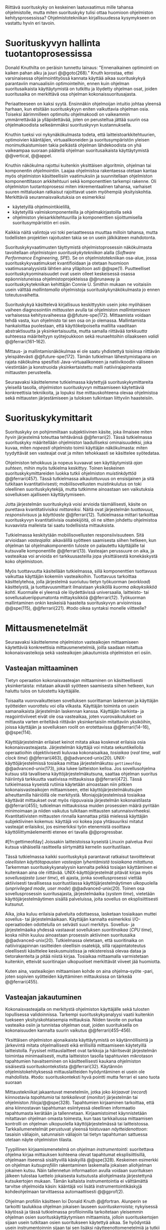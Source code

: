 
Riittävä suorituskyky on keskeinen laatuvaatimus mille tahansa
ohjelmistolle, mutta miten suorituskyky tulisi ottaa huomioon
ohjelmiston kehitysprosessissa? Ohjelmistotekniikan kirjallisuudessa
kysymykseen on vastattu hyvin eri tavoin.

* Suorituskyvyn hallinta tuotantoprosessissa

Donald Knuthilta on peräisin tunnettu lainaus: "Ennenaikainen
optimointi on kaiken pahan alku ja juuri @@goto(268)."  Knuth
korostaa, ettei varsinaisessa ohjelmointityössä kannata käyttää aikaa
suorituskykyä parantaviin manuaalisiin optimointeihin, ennen kuin
ohjelman suoritusaikaista käyttäytymistä on tutkittu ja löydetty
ohjelman osat, joiden suoritusaika on merkittävä osa ohjelman
kokonaissuoritusajasta.
# todo: mitä knuthin artikkeli itse asiassa käsittelee?

Periaatteeseen on kaksi syytä. Ensinnäkin ohjelmoijan intuitio johtaa
yleensä harhaan, kun etsitään suorituskykyyn eniten vaikuttavia
ohjelman osia. Toiseksi äärimmilleen optimoitu ohjelmakoodi on
vaikeammin ymmärrettävää ja ylläpidettävää, joten on perusteltua
jättää suurin osa ohjelmakoodista selkeämmäksi suorituskyvyn
kustannuksella.

Knuthin tueksi voi nykynäkökulmasta todeta, että
laitteistoarkkitehtuurien, optimoivien kääntäjien, virtuaalikoneiden
ja suoritusympäristön yleisen monimutkaistumisen takia pelkästä
ohjelman lähdekoodista on yhä vaikeampaa suoraan päätellä ohjelman
suoritusaikaista käyttäytymistä @@vertical, @@appel.

# TODO esimerkki lähteistä (java vertical profiling)
# lisää lähteitä?

Knuthin näkökulma rajottui kuitenkin yksittäisen algoritmin, ohjelman
tai komponentin /ohjelmointiin/. Laajaa ohjelmistoa rakentaessa
otetaan kantaa myös ohjelmiston käsitteellisiin vaatimuksiin ja
suunnitellaan ohjelmiston komponenttitason arkkitehtuuri sekä
komponenttien tarkempi rakenne. Oli ohjelmiston tuotantoprosessi miten
inkrementaalinen tahansa, varhaiset suuren mittaluokan ratkaisut
rajoittavat usein myöhempiä yksityiskohtia. Merkittäviä
seurannaisvaikutuksia on esimerkiksi

- käytetyillä ohjelmointikielillä,
- käytetyillä valmiskomponenteilla ja ohjelmakirjastoilla sekä
- ohjelmiston yleisarkkitehtuurilla ja komponenttien sijoittumisella
  suoritusympäristön eri osiin.
  
Kaikkia näitä valintoja voi toki periaatteessa muuttaa milloin
tahansa, mutta todellisten projektien rajoitusten takia se on usein
jälkikäteen mahdotonta.
  
# comment: lähde edelliseen?

Suorituskykyvaatimusten täyttymistä ohjelmistoprosessin näkökulmasta
tavoitellaan /ohjelmistojen suorituskykytekniikan/ alalla (/Software
Performance Engineering/, /SPE/). Se on ohjelmistotekniikan osa-alue,
jossa suorituskykyvaatimukset kvantifioidaan ja otetaan huomioon
vaatimusanalyysistä lähtien aina ylläpitoon asti
@@spe(1). Puutteelliset suorituskykyominaisuudet ovat usein olleet
keskeisessä osassa epäonnistuneissa ohjelmistoprojekteissa @@runaway
ja suorituskykytekniikan kehittäjän Connie U. Smithin mukaan ne
voitaisiin usein välttää /mallintamalla/ ohjelmistoja
suorituskykynäkökulmasta jo ennen toteutusvaihetta.

# todo tähän skeptinen lausahdus
\todo{<<necessary-section>>}

Suorituskykyä käsittelevä kirjallisuus keskittyykin usein joko
myöhäisen vaiheen diagnosointiin /mittausten/ avulla tai ohjelmiston
/mallintamiseen/ varhaisessa kehitysvaiheessa
@@future-spe(172). Mittaamista voidaan tehdä vasta, kun ohjelmisto tai
sen osa on jo olemassa. Mallintamista hankaloittaa puolestaan, että
käyttökelpoiselta mallilta vaaditaan abstraktisuutta ja
yksinkertaisuutta, mutta samalla riittävää /tarkkuutta/ suhteessa
määriteltyyn syötejoukkoon sekä reunaehtoihin ollaakseen /validi/
@@ferrari(161--162).

Mittaus- ja mallintamisnäkökulmaa ei ole saatu yhdistettyä toisiinsa
riittävän yleispätevästi @@future-spe(172). Tämän tutkielman
lähestymistapana on rajata näkökulma spesifisti Java-virtuaalikoneen
ja natiivikoodin väliseen viestintään ja konstruoida yksinkertaistettu
malli natiivirajapinnasta mittausten perusteella. 

Seuraavaksi käsittelemme tutkielmassa käytettyjä
suorituskykymittareita yleisellä tasolla, ohjelmiston suorituskyvyn
mittaamiseen käytettäviä konkreettisia tekniikoita, ja lopuksi itse
mittauskohteena olevaa ohjelmistoa sekä mittausten järjestämiseen ja
tuloksen tulkintaan liittyviin haasteisiin.

# todo kaikki 

* Suorituskykymittarit
# todo: arvioiminen &mallintaminen vs. mittaaminen/mittari
# todo: another indice: memory use!
# (kielenkäyttö)
Suorituskyky on pohjimmiltaan subjektiivinen käsite, joka ilmaisee
miten /hyvin/ järjestelmä toteuttaa tehtävänsä @@ferrari(2). Tässä
tutkielmassa suorituskyky määritellään ohjelmiston laadulliseksi
ominaisuudeksi, joka kuvaa, miten /nopeasti/ ohjelmisto toimii
käyttäjän näkökulmasta: miten tyydyttävät sen vasteajat ovat ja miten
tehokkaasti se käsittelee syötedataa.

Ohjelmiston tehokkuus ja nopeus kuvaavat sen käyttäytymistä /ajan
suhteen/, mihin myös tutkielma keskittyy. Toinen keskeinen
suorituskykymittareiden luokka tutkii ohjelmiston /muistinkäyttöä/
@@ferrari(457). Tässä tutkielmassa aikaulottuvuus on ensisijainen ja
sitä tutkitaan kvantitatiivisesti; mobiilisovellusten muistinkulutus
on toki oleellinen suorituskykytekijä, mutta tutkimme ainoastaan sen
vaikutuksia sovelluksen ajalliseen käyttäytymiseen.

Jotta järjestelmän suorituskykyä voisi arvioida täsmällisesti, käsite
on purettava kvantitatiivisiksi /mittareiksi/. Näitä ovat järjestelmän
/tuottavuus/, /responsiivisuus/ ja /käyttöaste/
@@ferrari(12). Tutkielmassa mittari tarkoittaa suorituskyvyn
kvantitatiivisia osatekijöitä, oli ne sitten johdettu ohjelmistoa
kuvaavista malleista tai saatu todellisista mittauksista.

Tutkielmassa keskitytään mobiilisovellusten responsiivisuuteen. Sitä
arvioidaan /vasteajalla/: aikavälillä syötteen saamisesta siihen
hetkeen, kun ohjelman tai ohjelmakomponentin tuloste on palautettu
käyttäjälle tai kutsuvalle komponentille @@ferrari(13). Vasteajan
perussuure on aika, ja vasteaikaa voi arvioida eri tarkkuusasteilla
jopa yksittäisestä konekäskystä koko ohjelmistoon.

\todo{<<tarkkuusaste>>}
# todo selvennä ylempi

Myös tuottavuutta käsitellään tutkielmassa, sillä komponenttien
tuottavuus vaikuttaa käyttäjän kokemiin vasteaikoihin. Tuottavuus
tarkoittaa käsittelytehoa, jolla järjestelmä suoriutuu tietyn
työkuorman (/workload/) käsittelystä, ja tuottavuusmittarit ilmaistaan
yksiköllä /kuorma aikayksikköä kohti/. Kuormalle ei yleensä ole
löydettävissä universaalia, laitteisto- tai sovellusalueriippumatonta
mittayksikköä @@ferrari(12). Työkuorman mallintaminen onkin keskeisiä
haasteita suorituskyvyn arvioinnissa @@spe(115), @@ferrari(221).
#todo oikea syntaksi monelle viitteelle?

* Mittausmenetelmät

Seuraavaksi käsittelemme ohjelmiston vasteaikojen mittaamiseen
käytettäviä konkreettisia mittausmenetelmiä, joilla saadaan mitattua
kokonaisvasteikoja sekä vasteaikojen jakautumista ohjelmiston eri
osiin.

** Vasteajan mittaaminen

Tietyn operaation kokonaisvasteajan mittaaminen on käsitteellisesti
yksinkertaista: mitataan aikaväli syötteen saamisesta siihen hetkeen,
kun haluttu tulos on tulostettu käyttäjälle.
# lähde: ferrari alkusivut? spe-book?
Toisaalta vuorovaikutteisen sovelluksen suorittaman laskennan ja
käyttäjän syötteiden vuorottelu voi olla vilkasta. Käyttäjän toiminta
on usein samanaikaista järjestelmän laskennan kanssa. Käyttäjän
harkinta- ja reagointiviiveet eivät ole osa vasteaikaa, joten
vuorovaikutukset on mittausta varten eriteltävä riittävän
yksinkertaisiin mitattaviin yksiköihin, joissa käyttäjän ja
sovelluksen roolit on erotettavissa @@ferrari(14--16), @@spe(114).
# todo footnote mainitse että järjestelmä-käyttäjä-parin 
# tehokkuuden arviointi / käytettävyys jää tämän ulkopuolelle

Käyttöjärjestelmän erilaiset keinot mitata aikaa koskevat erilaisia
osia kokonaisvasteajasta. Järjestelmän käyttäjä voi mitata
sekuntikellolla operaatioihin objektiivisesti kuluvaa kokonaisaikaa,
/tosiaikaa/ (/real time/, /wall clock time/) @@ferrari(463),
@@advanced-unix(20). UNIX-käyttöjärjestelmissä tosiaikaa mittaa
järjestelmäkutsu =gettimeofday= @@advanced-unix(173), joka lukee
laitteiston kelloa. Jos sovellusohjelma kutsuu sitä tavallisena
käyttöjärjestelmäkutsuna, saattaa ohjelman suoritus häiriintyä
tarkkuutta vaativissa mittauksissa @@ferrari(472). Tässä tutkielmassa
kyseistä rutiinia käytetään ainoastaan niin pitkien
kokonaisvasteaikojen mittaamiseen, ettei käyttöjärjestelmäkutsujen
aiheuttamilla häiriöillä ole merkitystä. Moniajojärjestelmissä
tosiaikaa käyttävät mittaukset ovat myös riippuvaisia järjestelmän
kokonaistilasta @@ferrari(455); tutkielman mittauksissa muiden
prosessien määrä pyritään minimoimaan ja niiden vaikutus tulkitaan
mittausten satunnaisvirheeksi. Kvantitatiivisten mittausten rinnalla
kannattaa pitää mielessä käyttäjän subjektiivinen kokemus: käyttäjä
voi kokea jopa yhtäsuuriksi mitatut vasteajat erilaisiksi, jos
esimerkiksi työn etenemistä osoittava käyttöliittymäelementti etenee
eri tavalla @@progressbar.
# todo luetaan piiriin
# todo tarkista onko androidissa tarkka userspace gettimeofday (arm)
# todo tosiaika?


# todo lue ja varmista että lähde progressbar sanoo näin ;) ^

#[fn:gettimeofday] Joissakin laitteistoissa kyseistä Linuxin palvelua
#voi kutsua vähäisellä rasitteella siirtymättä kernelin suoritustilaan.
# lähde vdso etc. sitten vasta julkiseksi todo

Tässä tutkielmassa kaikki suorituskykyä parantavat ratkaisut
tavoittelevat /oleellisten käyttötapausten vasteajan lyhentämistä
tosiaikana mitattuna/. Tarkemman suorituskykyanalyysin kannalta pelkkä
tosiajan käyttäminen ei kuitenkaan aina ole
riittävää. UNIX-käyttöjärjestelmät pitävät kirjaa myös
/sovellusajasta/ (/user time/), eli ajasta, jonka sovellusprosessi
viettää aktiivisesti tavallisessa suoritustilassa
käyttöjärjestelmäytimen ulkopuolella (/unprivileged mode/, /user
mode/) @@advanced-unix(20). Toinen osa sovellusprosessin
suoritusajasta, järjestelmäaika (/system time/), vietetään
käyttöjärjestelmäytimen sisällä palveluissa, joita sovellus on
eksplisiittisesti kutsunut.
# todo lähteet + lievennä Linux-spesifisyys
# todo kuvaa ferrarin termeillä?

Aika, joka kuluu erilaisia palveluita odottaessa, lasketaan tosiaikaan
muttei sovellus- tai järjestelmäaikaan. Käyttäjän kannalta esimerkiksi
I/O-operaatioden odottelulla on selvästi suuri merkitys. Sovellus- ja
järjestelmäaika yhdessä vastaavat sovelluksen /suoritinaikaa/ (/CPU
time/), koska niihin kuuluu ainoastaan prosessin aktiivinen
suoritusaika @@advanced-unix(20). Tutkielmassa oletetaan, että
suoritinaika on natiivirajapinnan rasitteiden oleellisin osatekijä,
sillä rajapintatoteutus oleellisesti käsittelee keskusmuistissa ja
rekistereissä olevaa dataa ja tietorakenteita ja pitää niistä
kirjaa. Tosiaikaa mittaamalla varmistetaan kuitenkin, etteivät
suoritinajan ulkopuoliset merkittävät viiveet jää huomiotta.

Kuten aina, vasteaikojen mittaamisen kohde on aina
ohjelma--syöte -pari, joten sopivien syötteiden käyttäminen
mittauksissa on tärkeää @@ferrari(455).

** Vasteajan jakautuminen
Kokonaisvasteajalla on merkitystä ohjelmiston käyttäjälle sekä
tulosten lopullisessa validoinnissa. Tarkempi suorituskykyanalyysi
vaatii kuitenkin tuekseen yksityiskohtaisempia mittauksia. Niiden
tavoite on purkaa vasteaika osiin ja tunnistaa ohjelman osat, joiden
suorituksella on kokonaisuuden kannalta suurin vaikutus
@@ferrari(455--456).

Yksittäisen ohjelmiston ajonaikaista käyttäytymistä on
käytännöllisintä ja järkevintä mitata ohjelmallisesti eikä
erillisillä mittaamiseen käytetyillä laitteistolla. Fyysiset
mittauslaitteet ovat tarkkoja ja häiritsevät järjestelmän toimintaa
minimaalisesti, mutta laitteiston tasolla tapahtuvien mikrotason
tapahtumien havaitseminen on käsitteellisesti kaukana ohjelmiston
sisäisestä suorituskontekstista @@ferrari(32). Käytännön
ohjelmistokehityksessä mittauslaitteiden hyödyntäminen ei usein
ole mahdollista.
#todo: suorituskonteksti hyvä pointti mutta ferrari ei sano tuota suoraan

Mittaustekniikat jakaantuvat menetelmiin, jotka joko /kirjaavat/
(/record/) kiinnostavia /tapahtumia/ tai /tarkkailevat/ (/monitor/)
järjestelmän tai ohjelmiston /tiloja/@@spe(328). Tapahtumien
kirjaaminen tarkoittaa, että aina kiinnostavan tapahtuman esiintyessä
oleellinen informaatio tapahtumasta kerätään ja
tallennetaan. Kirjaamistoimet käynnistetään mitattavan ohjelman omasta
toimesta, kun taas tarkkailussa mittaamisen kontrolli on ohjelman
ulkopuolella käyttöjärjestelmässä tai
laitteistossa. Tarkkailumenetelmät perustuvat yleensä toistuvaan
/näytteidenottoon/: tasaisin väliajoin, satunnaisin väliajoin tai
tietyn tapahtuman sattuessa otetaan näyte ohjelmiston tilasta. 

Tyypillinen kirjaamismenetelmä on ohjelman /instrumentointi/:
suoritettava ohjelma kirjaa mittauksen kohteena olevat tapahtumat
eksplisiittisillä, ohjelmaan itseensä sisältyvillä käskyillä
@@spe(328).  Keskeinen esimerkki on ohjelman /kutsuprofiilin/
rakentaminen laskemalla jokaisen aliohjelman jokainen kutsu. Näin
tallennetun informaation avulla voidaan suorituksen jälkeen tulostaa
luettelo jokaisesta kutsutusta aliohjelmasta järjestettynä
kutsukertojen mukaan.  Tämän kaltaista instrumentointia ei välttämättä
tarvitse ohjelmoida käsin: kääntäjä voi lisätä instrumentointikäskyjä
kohdeohjelmaan tarvittaessa automaattisesti @@gprof(2).

Ohjelman profiilin käsitteen loi Donald Knuth @@fortran. Alunperin se
tarkoitti taulukkoa ohjelman jokaisen lauseen /suorituskerroista/;
nykyisessä käytössä ja tässä tutkielmassa profiloinnilla tarkoitetaan
yleisemmin ohjelman osien suorituskäyttäytymisen mittaamista, jolloin
suorituskertojen sijaan usein tutkitaan osien suoritukseen käytettyä
aikaa. Se hyödyntää usein instrumentoinnin sijaan tai sen lisäksi
näytteenottomenetelmiä ja tutkii yleensä ohjelman suoritusaikaa
aliohjelmien tarkkuudella.
#todo profile kutsu vs lausetason?  plus lähde tähän
# knuth irrallinen > siirrä myöhemmäksi

Näytteenoton tavoite on kerätä ohjelman suoritustiloista edustava
otanta kirjaamatta jokaista tilanmuutosta ohjelman sisältä käsin
@@spe(328).  Yksittäinen näyte voidaan ottaa esimerkiksi
laitteiston tosiaikakellon aiheuttaman keskeytyksen laukaisemana, ja näytteeseen
voidaan tallentaa esimerkiksi suorituksessa olleen konekäskyn osoite.

Instrumentoinnin ja näytteenoton avulla ohjelman suoritusajan
jakautumisesta aliohjelmiin tai jopa yksittäisiin konekäskyihin
voidaan siis periaatteessa saada hyvinkin tarkkoja mittauksia.
Ennenaikaista optimointia loppuun asti vältelleet ohjelmistokehittäjät
voivat näin tutkia vaikkapa, missä aliohjelmissa suoritin viettää
suurimman osan ajastaan. Algoritmeja muuttamalla, tietorakenteita
vaihtamalla tai ohjelmaa muuten muokkaamalla näitä /kuumia kohtia/
(/hot spot/) voidaan optimoida -- tai vähentää niiden kutsukohtia.

** Mittausten toteuttaminen
Instrumentoitua ohjelmaa voi suorittaa normaalisti samassa
ympäristössä, jossa tuotantosovellukset tavallisestikin suoritetaan
eli Android-laitteessa. Täysipainoinen näytteenotto sen sijaan vaatii
käyttöjärjestelmältä tukea näytteenoton suorittamiselle tiettyjen
laitteistokeskeytysten tapahtuessa. Tämä käyttöjärjestelmän toiminto
pohjautuu laskureihin ja keskeytyksiin, jotka on varta vasten
sisäänrakennettu suorittimiin. Esimerkiksi ARM-suorittimet voi asettaa
laskemaan kuluneita suoritinsyklejä, väärin ennustettuja
suoritushaaroja, muistihakuja sekä muita tapahtumia @@cortex(3-85 -- 3-88). Kun valittu
tapahtumamäärä on ylittynyt, keskeytys käynnistää
käyttöjärjestelmäytimen mittausrutiinin.
# todo arm-lähde (virallinen dokkari)


Vaihtoehto normaalin suoritusympäristön käyttämiselle on
/virtualisointi/, jossa pelkkä sovellus tai koko ohjelmistoympäristö
käyttöjärjestelmineen suoritetaan ohjelmallisessa
virtuaalikoneessa. Tällöin virtuaalikoneeseen voi periaatteessa
ohjelmoida mitä tahansa räätälöityjä mittauksia.[fn:vm] Olen rajannut
virtualisointimenetelmät tutkielman ulkopuolelle, sillä tavallisessa
Android-laitteessa tehtävät mittaukset antavat kaikki tarvittavat
tulokset, ja virtualisoitu suoritusympäristö voi käyttäytymiseltään
erota todellisista laitteista tavoilla, joiden toteaminen kuitenkin
edellyttäisi mittauksia myös todellisessa ympäristössä. [fn:valgrind]
# todo lähde on valgrind ja kirjoita ettei se ole virtualisointia
# vaan dynaamista binääri-instrumentointia !! tärkeä top

Myös Androidin Java-virtuaalikoneessa Dalvikissa on ohjelmien
ajonaikaista käyttäytymistä kirjaavia toimintoja, joiden mittauksiin
Androidin kehitysympäristön suorituskykytyökalut perustuvat
@@aosp. Dalvik mittaa kuitenkin Java-ohjelman metodien sekä
natiivialiohjelmien suoritusaikoja @@android-tracing, @@androscope,
siinä missä tämän tutkielman tarkoituksena on tutkia Dalvikin itsensä
suorituskykyä: Javan natiivirajapinnan toteutus on osa
virtuaalikonetta.

Tutkielman mittaukset suoritetaan näytteenottotekniikalla, Linuxin
/perf/-työkalun avulla @@du(13). Android-laitteeseen on asennettu
räätälöity Linux-ydin joka tukee suorituskykylaskurien käyttöä. Itse
mittaukset käynnistetään ja raportit tulostetaan ytimen ulkopuolisilla
/perf/-komentorivityökaluilla.

[fn:vm] Esimerkki virtualisoinnista on Androidin oma /emulaattori/,
joka perustuu QEMU-virtuaalikoneeseen. Se on emulaattori, sillä se
mallintaa Androidin laitteistoarkkitehtuuria eri laitteistolla,
tavallisella mikrotietokoneella.
# lähde !!
[fn:valgrind] Sovelluksen suorittaminen esimerkiksi
Valgrind-virtuaalikoneessa on merkittävästi normaalia hitaampaa.

** Mittaustekniikoiden valintaperusteista
Eri mittaustekniikoilla on vahvuutensa ja heikkoutensa. Instrumentointi
ei vaadi minkäänlaista erityistukea järjestelmältä, mutta edellyttää
kuitenkin instrumentoitavien ohjelmien uudelleen kääntämistä ja usein
myös niiden muokkaamista käsin. Käsin tai metaohjelmoinnin avulla
lisätyllä instrumentoinnilla saadaan kirjattua yksityiskohtaisinta
tietoa ohjelmiston sisäisestä tilasta ja sovellusaluekohtaisesta
informaatiosta: esimerkiksi siitä, minkä tyyppiset parametrit ovat
yleisimpiä tietyissä kutsuissa tai mihin käyttötapaukseen mitattu
tapahtuma liittyy @@spe(334). Pelkällä kääntäjän lisäämällä
ei-sovelluskohtaisella instrumentaatiolla saadaan myös tietoa, jota ei
muilla tekniikoilla tavoita: jokaisen aliohjelman kutsujen määrä ja
jokaisen kutsun vasteaika.

Instrumentaatio on tavallaan kattavin mittausmenetelmä, sillä
jokaisesta mielenkiintoisesta tapahtumasta saadaan periaatteessa
kirjattua tarvittava informaatio. Erityisesti vasteaikojen suhteen
ongelmaksi kuitenkin muodostuu se, että instrumentointi aina
/häiritsee/ enemmän tai vähemmän suoritettavan ohjelman toimintaa
@@ferrari(44). Toisin sanoen mittauskohteena onkin instrumentoitu eikä
alkuperäinen ohjelma. Jos vasteaikoja mitataan tihein väliajoin
käyttöjärjestelmäkutsulla, joka palauttaa järjestelmän kellon arvon,
saattaa tämä kutsu ja sen aiheuttama prosessin tilamuutos vaikuttaa
ohjelman käyttäytymiseen, vaikka kutsujen suorittamiseen kuluvan ajan
vähentäisikin tuloksista.
# pertrubation problem
# lähteitä ferrari, smith, java vertical profiling?

Toisaalta, jos ohjelmiston suorituskyvyn seuraaminen katsotaan osaksi
sen normaalia toimintaa, ja instrumentointikäskyt ovat oleellinen osa
tuotantokäytössä suoritettavaa ohjelmistoa, häirinnän ongelma
katoaa. Tämä lienee käytännöllisintä laajoissa palvelinohjelmistoissa
tai käyttöjärjestelmissä -- yksittäisten käyttäjien mobiililaitteissa
suoritettavien sovellusohjelmien jatkuva suorituskykyseuranta ei usein
tule kyseeseen, vaan mahdolliset instrumentointikäskyt poistetaan
tuotantoversiota rakennettaessa.

Häirinnän ongelma on vähäisempi näytteenottotekniikoissa
@@ferrari(478), sillä käyttöjärjestelmä keskeyttää ohjelman toiminnan
suhteellisen harvoin, ja näytteenoton aiheuttama häirintä jää
tilastollisesti pieneksi. Näytteenotossa tutkittavan ohjelmiston tilaa
pitää kuitenkin tulkita ohjelmiston itsensä ulkopuolelta, joten
käytännössä analyysin pohjana on suorittimen tila
näytteenottohetkellä: erityisesti käskyosoittimen (/program counter/)
sekä pinon sisällöt @@du(3), @@dunlavey(4).

Pelkän käskyosoittimen käyttöä suorituskykyanalyysin perustana on
kritisoitu \linebreak@@dunlavey, @@ammons. Käskyosoitinnäytteiden
avulla saadaan kyllä selville, missä ohjelman osassa suoritin viettää
eniten aikaa. Näin on kuitenkin vaikea hahmottaa laajempaa
suorituskontekstia, joka selittäisi, mistä eniten suoritusaikaa
käyttävää aliohjelmaa on kutsuttu. Suorituskykypullonkaulojen syiden
merkityksellisempi analyysi vaatii lähtökohdakseen oikean
abstraktiotason. 

# dunlavey

Tämän vuoksi käyttökelpoinen näytteenotto vaatii kutsupinon
uudelleenrakentamista pinon sisällöstä otetuista raakanäytteistä.  Nyt
aliohjelman /A/ kustannuksiin voidaan laskea mukaan kaikki näytteet,
joiden kutsupinoissa /A/ esiintyy, vaikka näytteen aikana suoritin
olikin suorittamassa toista aliohjelmaa /C/. Proseduraalisessa
ohjelmointiparadigmassa on nimittäin usein mielekästä nähdä
aliohjelman /A/ ilmentämä abstraktio myös sellaisen laskennan syynä,
joka tapahtuu aliohjelmassa /C/ esimerkiksi kutsuketjun /((A, B), (B,
C))/ välityksellä. Yksinkertaisessa yksisäikeisessä ohjelmassa
pääohjelman kontolle laskettaisiin siis /kaikki/ suoritus. Käytännössä
mielekäs abstraktiotaso näytteiden analyysille löytyy
tilannekohtaisesti jostakin pääohjelman ja suoritettavan kohdan
väliltä kutsupinosta.

Profilointityökaluissa aliohjelman suoritusaikaa kutsutaan usein
/inklusiiviseksi/, jos siihen lasketaan mukaan myös aliohjelman
kutsumien muiden aliohjelmien ajat @@android-tracing. Pelkkään
käskyosoittimeen perustuva raaka suoritusaika on tässä tutkielmassa
/eksklusiivinen/ suoritusaika, jota usein kutsutaan nimellä /self time/.
# gprof, oprofile, etc.

Näytteenotto ei ole mittausmenetelmänä kytketty tarkalleen tiettyihin
ohjelmakohtiin.  Suorittimen keskeytyksen laukeamisen jälkeen ohjelman
suoritus saattaa edetä joitakin konekäskyjä ennen näytteen ottamista
@@perfwiki. Vaikka periaatteessa työkalut saattavat raportoida jopa
yksittäisten konekäskyjen suhteelliset kustannukset, kannattaa näihin
suhtautua pienellä varauksella. Tällä epätarkkuudella ei ole käytännön
vaikutusta, jos mittauksen kohteena on suurempien kokonaisuuksien kuten
kokonaisten aliohjelmien inklusiiviset suoritusajat.

#oprofile

\todo{<<fix-benchmarking>>}

Tutkielmassa mittauksiin käytetään lähinnä /perf/-työkalun
näytteenottotekniikkaa, sillä siinä mittauskohteena on mahdollisimman
paljon tuotantoversiota vastaava sovellus. Näytteenoton avulla ei
saada selville aliohjelmakutsujen /määriä/, mutta niitä kontrolloidaan
benchmark-mittauksissa mitattavan ohjelmakoodin tasolla.

** Näytteenoton tilastollinen edustavuus
Kaikenlaisessa näytteenotossa on varmistettava, että otanta on
/tilastollisesti edustava/: rajattua /otosta/ tutkimalla on voitava
tehdä päätelmiä koko /perusjoukosta/ @@probability(469). Tässä
tapauksessa haluamme päätellä rajallisesta joukosta ajanhetkiä (otos),
miten käskyosoittimen ja kutsupinon arvot jakautuvat ohjelman koko
suoritusajalle (perusjoukko). Tämä varmistetaan suoritinsyklien
laskemiseen perustuvassa näytteenotossa /systemaattisen otannan/
@@sampling(206) menetelmällä. Siinä jokaisella ajanhetkellä on sama
todennäköisyys tulla valituksi otantaan, sillä näyte otetaan
systemaattisesti tasaisin väliajoin, ja mittaus aloitetaan
satunnaisella ajanhetkellä. Tällöin eri ajanhetkien mittausarvoja ei
tarvitse painottaa suhteessa toisiinsa.
# todo: lue tilastotieteen perusteet ja kirjoita em. kappale paremmin
# ferrari 57-59

Systemaattisen ja jaksollisen näytteenotton suunnittelussa saattaa
kuitenkin sattua erilaisia virheitä, joiden seurauksena tietyt
ajanhetket valitaan otokseen todennäköisemmin kuin toiset. Jos
tutkittavassa prosessissa on jokin jaksollisesti toistuva ilmiö, jonka
kanssa näytteenoton jakso sattuu synkronoitumaan, tulokset
vääristyvät. Esimerkiksi tutkittavassa järjestelmässä saattaa olla
käytössä järjestelmän kelloon perustuvia keskeytyksiä, jotka
laukaisevat tiettyjä toimintoja @@ferrari(58). Huonosti valitulla
näytteenottojaksolla nämä toiminnot yli- tai alikorostuvat
mittauksissa.

# todo selvennä että samplaamme suorittimen tilaa kaikilla
# sykleillä, emme jatkuvassa ajassa

Näytteenoton toteutustavassa saattaa myös olla sisäänrakennettuja
seurausvaikutuksia, joiden takia mittaus jo lähtökohtaisesti painottaa
tiettyjä ajanhetkiä. Koska haluamme tutkia suorittimen tilaa
/tosiajassa/, on varmistuttava, että näytteet jakautuvat tasaisesti
tosiajan suhteen. Esimerkiksi monet yleisesti käytetyt Java-profilointityökalut
kykenevät saamaan näytteitä ainoastaan ohjelman ns. luovutuskohdista
(/yield point/), eivät mistä tahansa suorituskohdasta @@java-acc(193).

Tutkielman mittauksissa näytteenotto tapahtuu aina, kun ARM-suorittimen
kellosyklejä on tapahtunut ennalta valittu määrä (tapahtuma /cycle
count/ @@cortex(3-86)). Tietokoneen suorittimen kellotaajuus (syklien
määrä sekunnissa) ei kuitenkaan tyypillisesti ole vakio, vaan mukautuu
laskentatarpeeseen @@freqscaling. Mittauksissa on siis erikseen
asetettava suorittimen kellotaajuus vakioksi, etteivät suuren
kellotaajuuden ajanhetket ylikorostuisi.
# 5 tehdä tilaa, väistyä (liikenteessä)
# yield up
# 1 luovuttaa, luopua
# liitä viite arm-dokkariin

Kannattaa huomata, ettei otannan tarvitse olla satunnainen:
systemaattinen jaksollinen otanta riittää, kunhan on varmistuttu
siitä, ettei perusjoukko sisällä jaksollisia ilmiöitä
@@ferrari(58). Oletamme tässä tutkielmassa, ettei mitattava
järjestelmä sisällä jaksollisia ilmiöitä, joiden jakson pituudella
olisi yhteisiä tekijöitä /n/ suoritinsyklin kuluttaman ajanjakson
kanssa. Varmistumme tästä suorittamalla useita mittauksia, joista
jokainen alkaa satunnaisella ajanhetkellä, ja vaihtelemme jakson
pituutta syklimäärässä.
# todo: analysoi linuxin timeria ja schedulointia..
# todo: onko dalvikissa ym. muissa komponenteissa jaksollisia ilmiöitä?
* Mittauskohteen edustavuus ja tulosten yleistettävyys

Vaikka suorituskyvyn eri osatekijöitä voi arvioida ja mitata
näennäisen tarkoilla kvantitatiivisilla mittareilla, tulosten
objektiivisuus, toistettavuus ja erityisesti yleistettävyys vaatii
mittausjärjestelyn tarkkaa suunnittelua ja tulosten
tulkintaa. Yksittäinen suoritusaikamittaus tuottaa mittausarvon
tietylle /ohjelma--syöte/-parille tietyllä laitteistolla
@@ferrari(455), muttei sinänsä kerro mitään yleistä esimerkiksi juuri
monikielisten Android-ohjelmien ominaisuuksista. Yksittäisen
mittaustulokseen eniten vaikuttavat kausaaliset syyt saattavat olla
kulloisenkin ohjelman, laitteiston tai syötteen sattumanvaraisia
ominaispiirteitä ja toteutusyksityiskohtia.

Esimerkiksi vasteaika ilmaisee aina tietyn operaation vasteajan
tietyllä syötteellä eli kuormituksella, jota on hyvin vaikea
spesifioida tavalla joka olisi riippumaton käsiteltävän järjestelmän
ominaisuuksista @@ferrari(14).

Nämä seikat vähentävät yksittäisten mittaustulosten
hyötyä. Tarkoistakin mittauksista on vaikeaa tehdä sellaisia /yleisiä/
päätelmiä tulosten syistä, joita voisi soveltaa myös muissa
konteksteissa kuin konkreettisessa mittaustilanteessa.

\todo{<<käyttötapaus>>}

\todo{<<benchmark>>}
# todo selvennä yllä ja myös alle sama selvennys

Lisäksi moniajojärjestelmän, kuten Android-järjestelmän, kokonaistila
vaikuttaa yksittäisiin mitattuihin vasteaikoihin. Näistä syistä
mittariksi tulee ottaa vasteaikojen tilastollinen jakauma tietyn
ajanjakson sisällä, jotta ympäristöstä aiheutuvat satunnaisvirheet
voidaan ottaa huomioon tilastollisesti @@ferrari(14--15). Silloinkin
ohjelman suoritusaikaan perustuvat mittarit ovat riippuvaisia
järjestelmästä ja laitteistoalustasta, esimerkiksi
mobiililaitemallista ja Android-versiosta @@ferrari(454).

\todo{<<ajattele-uudelleen>>}

#viite: android moniajo
# mainitse vielä mittaus vs. mallinnus

# todo: käsittelee oikeastaan /mittaamisen/ tavoitteita
Yleispätevyyden puute voi vaikeuttaa mittausten ja arvioiden
tieteellistä arvoa. Käytännön kehitystyössä tämä ei välttämättä ole
ongelma, jos tuloksista vedetään vain rajallisia johtopäätöksiä. Kun
tavoitteena on tietyn järjestelmän suorituskyvyn /parantaminen/,
riittää että mittauksista löydetään suorituskyvyn kannalta
ongelmalliset suorituskohdat ja lopullinen
suorituskykyparannus /validoidaan/ vertailemalla alkuperäistä ja muokattua
järjestelmää @@ferrari(336).

# ferrari 224: arvioidaan kriteereitä (workload-) malleille

Jos tavoitteena on uuden ohjelmistojärjestelmän tuottaminen
suorituskykytekniikan menetelmillä, mittauksia käytetään validoimaan
suorituskykyarvioita, jotka on johdettu määrittely- ja
suunnitteluvaiheiden malleista @@spe(18). Ohjelmistoprosessissa näitä
validoituja malleja verrataan lopulta alkuperäisiin
suorituskykyvaatimuksiin, joita niitäkin voidaan joskus jopa muuttaa
@@spe(18). Siten kvantifioidutkin mallit ja mittaukset täytyy lopulta
suhteuttaa ohjelmiston suorituskykyvaatimuksille ja viime kädessä
käyttäjien subjektiiviselle kokemukselle.

\todo{<<outo kommentti>>}
# vihavaiselta

# todo: varmista lopuksi että tämä on näin

# start integrate

** Vakioidut mittaukset

Eräs tapa saavuttaa astetta yleispätevämpiä tuloksia
suorituskykymittauksista on laatia mitattavalle järjestelmälle sarja
ennalta laadittuja syötteitä, jotka on suunniteltu edustamaan
todellisuudessa kohdattavia syötteitä tai ovat peräisin todellisista
työkuormista, ja mitata järjestelmän suoriutumista
syötteistä. Kutsumme tätä yleistä menetelmää /vakioiduksi
mittaamiseksi/ (/benchmarking/). Menetelmää voi hyödyntää, kun
tutkittava järjestelmä toteuttaa jonkin spesifikaation tai rajapinnan,
joka mahdollistaa samojen testisyötteiden käytön useiden toteutusten
kanssa. Tällöin järjestelmän suorituskykymittauksia voi /verrata/
toisten sellaisten järjestelmien mittaustuloksiin, jotka toteuttavat
saman spesifikaation. Lisäksi järjestelmien erot erilaisilla
syötteillä tulevat näkyviin ja eroista voi päätellä, minkälaisia
syötteitä mikäkin järjestelmä prosessoi tehokkaasti.

Esimerkiksi tietyn ohjelmointikielen kääntäjille laadittu vakioitu
mittaussarja koostuisi erilaisista tarkkaan valituista käännettävistä
ohjelmista. Vastaavalla kokoelmalla voisi tutkia joukkoa
virtuaalikoneita, esimerkiksi eri JVM-toteutusten suoriutumista
JNI-rajapintaa hyödyntävien sovellusten ajamisesta.

Toinen mahdollinen koeasetelma olisi verrata eri versioita ohjelmasta,
jotka toteuttavat saman spesifikaation eli prosessoivat samanmuotoista
dataa. Yksi versio hyödyntäisi laajasti JNI-rajapintaa, toinen olisi
puhdas natiiviohjelma ja kolmas puhdas Java-ohjelma. Asetelman etuna
olisi ohjelmien realistisuus ja testien kokonaisvaltaisuus - toisaalta
esimerkiksi eri tavalla JNI:tä hyödyntävien versioiden tekeminen olisi
hyvin työlästä ei-triviaaleille ohjelmille, ja tulokset saattaisivat
kertoa enemmän käsillä olevien toteutusten ominaispiirteistä kuin
yleispätevästi JNI-rajapinnan käytön vaikutuksesta. Koeasetelma olisi
tavallaan analyyttinen: valmiiden kokonaisten ohjelmien
suorituskykyominaisuudet analysoitaisiin kokonaisuudesta tehtyjen
mittausten perusteella.

** Alkeisoperaatioiden mittaaminen

Toinen, tutkielmassa käytetty lähtökohta JNI:n
suorituskykyominaisuuksien tutkimiseen on ikään kuin synteettinen:
yritämme tutkia JNI-rajapinnan yksittäisten operaatioiden
suorituskykyominaisuuksia ja päätellä niistä, miten osista rakennettu
kokonaisuus mahdollisesti toimisi. Kutsun /alkeisoperaatioden
mittaamiseksi/ (/microbenchmarking/) tällaista menetelmää, jossa
verrataan kielen tai järjestelmän yksittäisten perusoperaatioiden
rasitteita toisiinsa. Menetelmän etuna on että mittaustuloksista
saadaan periaatteessa suuri määrä suoraviivaisesti tulkittavaa dataa
siitä, mitkä operaatiot ovat suhteessa erityisen raskaita
ohjelmistoissa käytettäviksi. Lähestymistavassa on kuitenkin myös
vakavia puutteita.

Koska kielen tai järjestelmän alkeisoperaatioiden suoritusaika on
minimaalinen, käytännössä niiden suorituskykyä mitataan toistamalla
operaatioita pitkäkestoisessa silmukassa. Alkeisoperaatioiden
mittaaminen (microbenchmarking) on siis vakioitua mittaamista
(benchmarking), jossa työkuormana on yhtä operaatiota toistava
ohjelma. Koska vakioitujen mittausten työkuormat tulisi suunnitella
edustamaan todellisuudessa kohdattavia ohjelmia, ei alkeisoperaatioita
mittaamalla tavoitetta selvästikään saavuteta.

Mittaustavan ongelma johtuu siitä, ettei nykyaikaisessa
suoritusympäristössä alkeisosista c_0 ... c_i koostuvan ohjelman
kokonaissuoritusaikaa ei voi laskea deterministisesti osien
suoritusajan perusteella @@wilhelm-wcet(5-6). Todellisuudessa
suoritusaika riippuu myös suorittimen sekä ohjelmallisen
suoritusympäristön kuten virtuaalikoneen tiloista.

Suorittimessa tämän epädeterministisyyden aiheuttavat välimuistit,
käskyliukuhihnat (/pipelines/) sekä kontrollivuon ennustaminen
(/branch prediction/) @@cpu-influence(1038),
@@wilhelm-wcet(5-6). Suorittimen välimuistissa olevan datan käyttö on
merkittävästi nopeampaa kuin keskusmuistissa olevan. Se, miten
optimaalisesti suoritin onnistuu välimuistiaan täyttämään, riippuu
kuitenkin järjestelmän toiminnasta kokonaisuudessaan eikä irrallisista
ohjelman osista. Suorittimen käskyliukuhihnat taas mahdollistavat
useamman konekäskyn rinnakkaisen suorittamisen -- menetelmä edellyttää
ohjelman suoritushaarojen ennustamista ja käskyjen aikataulutusta,
mitkä toimivat todennäköisesti eri tavalla todellisessa ohjelmassa
kuin alkeisoperaatiota mittaavassa silmukassa.

Lisää haasteita kohdataan, kun siirrytään astetta korkeammalle,
tarkastelemaan matalan tason kielen kääntäjää. Tyypillisesti
mitattavalla alkeisoperaatiolla ei välttämättä ole sivuvaikutuksia,
joten kääntäjä saattaa optimointina poistaa mitattavan
operaation. Ratkaisuna on poistaa optimoinnit käytöstä mittauksia
varten -- Java-kääntäjän tapauksessa tätä ei yleensä kuitenkaan voi
tehdä, jolloin mitattavaan koodiin on joskus keinotekoisesti lisättävä
sivuvaikutuksia.

Korkean tason kielellä tehtävät vakioidutkin mittaukset ovat erityisen
virhealttiita, sillä niitä monimutkaistavat /automaattinen
muistinhallinta/, /dynaamisen optimoinnin/ aiheuttama epädeterminismi
sekä /järjestelmän lämmitysviiveet/ jotka johtuvat luokkien
lataamisesta ja JIT-kääntämisestä @@coffee(83). Näiden hallitsemiseksi
on omat mittausmenetelmänsä sekä tilastolliset työkalunsa, joita
käsittelemme tarkemmin luvussa [[sec-5][5]]. 
# todo kirjoita auki

Tässä tutkielmassa lähdetään oletuksesta, että Dalvik-virtuaalikoneen
natiivirajapinta on kokonaisjärjestelmän osana riittävän
yksinkertainen, jotta siitä on mahdollista melko suoraviivaisesti
luoda malli, joka perustuu rajapinnasta tehtyihin synteettisiin
mittauksiin kontrolloidulla syötejoukolla.

Tutkielmassa mitataan Dalvik-virtuaalikoneen
Java-natiivirajapintatoteutuksen eri osien suorituskykyrasituksia
suhteessa toisiinsa ja vastaaviin alkeisoperaatioihin Java- ja
C-kielisessä ohjelmassa. Esimerkiksi JNI:n läpi tehtäviä metodikutsuja
verrataan tavallisiin metodikutsuihin Java- ja C-kielissä. Tuloksista
johdetaan tilastollinen malli, joka ennustaa ohjelmiston
JNI-operaatioista aiheutuvia rasitteita eri tilanteissa. Mallin
parametreina ovat kutsuttu JNI-funktio sekä kutsuissa käytettyjen
parametrien määrät ja tyypit.

JNI- ja Java-kutsujen rasitteiden keskinäisestä vertailusta on hyötyä
mille tahansa natiivikomponentteja sisältävälle sovellukselle, koska
sen avulla voidaan välttää tunnettuja ongelmakohtia komponenttien
välisessä kommunikaatiossa. Kysymys, onko natiivirajapinnan käytöstä
ylipäätään etua tietyn sovelluksen suorituskyvylle, saa puolestaan
lisävalaistusta vasta, kun natiivirajapinnasta koituvat kustannukset
suhteutetaan siihen hyötyyn, joka natiivikomponentin käytöstä on
verrattuna vastaavaan Java-komponenttiin.

Tutkielman koeasetelma pyrkii parhaansa mukaan ottamaan huomioon
Java-ympäristössä tapahtuvan mittaamisen haasteet, mutta jättää
osittain lisätutkimuksen aiheeksi, missä määrin mainitut
prosessoriarkkitehtuurin ominaisuudet vähentävät tulosten relevanssia
todellisten sovellusten näkökulmasta. Tulokset ovat siis suuntaa
antavia, mutta lisätukea tulosten oikeellisuudelle antavat
kuitenkin seuraavat huomiot.

1. Pääasiallisena mittauskohteena on C++-kielellä ja konekielellä
   toteutetun Dalvik-virtuaalikoneen sisäiset osat, joihin
   virtuaalikoneen kääntäjän suorittamat optimoinnit eivät ulotu.
   Erityisesti kääntäjä ei voi optimoida JNI-kutsuja pois Java-koodista,
   koska sillä ei ole tietoa natiivikomponentin mahdollisesti
   aiheuttamista sivuvaikutuksista. Vertailukohteina mitattavan puhtaan
   Java-koodin oikeellisuus pyritään tarkistamaan virtuaalikoneen
   kääntäjän välimuistin konekäskyjä tutkimalla.
2. Koska JNI:tä käyttävät ohjelmakohdat rasittavat käytännössä
   pelkästään pienehköä käskyaluetta eli Dalvikin JNI-toteutusta, voidaan
   arvioida, että suorittimen välimuistien ja ennakoivan heuristiikan
   kannalta käyttötapaukset edustavat JNI:n käyttöä tehokkaimmillaan, sillä
   koodin ja datan lokaalisuus on suuri. Saadut tulokset voidaan
   JNI:n osalta tulkita optimistisiksi, mikä huomioidaan tulosten
   arvioinnissa.
3. Koska mittauksissa yhdistetään kokonaisvasteaikojen mittaaminen
   profilointiin, saadaan JNI-toteutuksen suoritusaikaisesta
   käyttäytymisestä yksityiskohtaista tietoa mallien pohjaksi, jolloin
   voimme päätellä, mitkä JNI:n osat ovat suorituskyvyn kannalta kriittisimpiä.
4. Mittauksissa alkeisoperaatioille annettavia mahdollisia parametreja
   varioidaan hallitusti. Yksittäisten epävarmojen vasteaika-arvojen
   sijaan saamme kuvaajia, joissa vasteaika vaihtelee halutun
   muuttujan funktiona. Regressioanalyysin avulla saamme varmistusta
   mittausten oikeellisuudelle, sikäli kuin mittauksissa on näkyvissä
   selviä esimerkiksi lineaarisia korrelaatioita. Yhdistettynä
   profilointiin menetelmillä saadaan joka tapauksessa
   mielenkiintoista tietoa JNI-rajapinnan toiminnasta vähintäänkin
   kvalitatiivisella tasolla, vaikka numeeristen mittausarvojen
   relevanssi jää epävarmaksi.

Tutkielman analyysivaiheessa esitämme ehdotuksia täydentävistä
mittauksista ja vaihtoehtoisista tavoista saada luotettavampia tuloksia
tutkimuskohteesta.




* Arkkitehtuurin mallintaminen :noexport:
# todo OHJELMISTON mallintaminen vai arkkitehtuurin?

# todo vanhaa tekstiä tästä alaspäin ---------===========----
# Suoritusajan analysoimiseksi ohjelma on jaettava joukkoon erillisiä
# /tiloja/, joista ohjelman suoritus on yksikäsitteisesti yhdessä
# tilassa kerrallaan @@ferrari(456--458). Ohjelman kokonaissuoritusta
# kuvaa /tila--suoritusaika/ -pareista koostuva
# jono. Kokonaissuoritusaika on jonon alkioiden suoritusaikojen summa.

# Tilajako on mielivaltainen, mutta siitä on mielenkiintoinen
# erikoistapaus, joka vastaa lähes suoraan Androidin ja monien muiden
# ympäristöjen ohjelmointityökalujen mittaamia tuloksia: jos jokainen
# ohjelman lause tai konekäskys tulkitaan omaksi tilakseen, niin näistä
# suoritustiloista koostuvaa jonoa kutsutaan ohjelman /suoritusjäljeksi/
# (/program trace/) @@ferrari(458). Luettelo kustakin lauseesta
# kokonaissuorituskertoineen on ohjelman /profiili/ @@fortran(todo
# sivu).

# Performance depends largely upon the
# volume and complexity of the inter-component com-
# munication and coordination, especially if the compo-
# nents are physically distributed processes
#
# todo älä kirjoita tällaisia lainauksia ilman lähdeviitteitä

# lisää tähän selitys ferrarin 4-luvusta deterministinen
# vs. probabilistinen malli.

Monet ohjelmistojen suorituskykyongelmat johtuvat varhaisen
suunnitteluvaiheen arkkitehtuuriratkaisuista @@perf-arch(164);
suorituskyky riippuu pitkälti komponenttien välisestä kommunikaatiosta
ja koordinoinnista esimerkiksi fyysisesti hajautetuissa prosesseissa
@@arch(2).

Tässä tutkielmassa keskitytään kuitenkin sovelluksiin, joissa
suoritetaan laskentaa /paikallisesti/ yksittäisessä
mobiililaitteessa. Kun osaa sovelluksesta suoritetaan virtuaalikoneen
välityksellä ja toista konekielisenä suoraan prosessorissa, näiden
osien sijoittelu ja niiden välinen kommunikaatio on kuitenkin edelleen
oleellinen suorituskykytekijä.

Jotta arkkitehtuuriratkaisuiden suorituskykyä voisi arvioida
varhaisessa suunnitteluvaiheessa, tulee ohjelmiston arkkitehtuuri
/mallintaa/ @@perf-arch(165--166). Varhaiset mallit voivat olla melko
yksinkertaisiakin, sikäli kuin niiden niiden tavoitteena on karkeasti
arvioida ohjelmiston keskimääräiset, parhaat ja huonoimmat vasteajat
suhteessa vaatimuksiin.

# 4+1
# logical
# process
# physical
# development
# + use case

# todo selvennä 4+1 vihavaiselle alla

Mallit voivat perustua esimerkiksi 4+1-arkkitehtuurimallien kehikkoon
@@4plus1 ja UML-malleihin täydennettynä suorituskykyyn liittyvillä
laajennuksilla. Toisaalta UML-mallit ja monet ohjelmistoprosessissa
käytetyt mallit on kehitetty ohjelmiston /suunnittelun/ tueksi. Kun
halutaan /analysoida/ ohjelmiston ei-funktionaalisia ominaisuuksia,
kuten suorituskykyä, käytetään usein kvantitatiiviseen analyysiin
paremmin sopivia malleja @@rethink(2--3). On tärkeää, että mallin ja
lopullisen ohjelmiston välillä säilyy yhteys, jotta todellisessa
käytössä tehdyt mittaukset voivat korjata mallien oletuksia, kun
ohjelmistoa kehitetään jatkuvasti vähittäisin muutoksin
@@rethink(3).

Varhaisvaiheen suorituskykymallit sijoittuvat kolmeen päätyyppiin
@@rethink(6):

# todo: queuing vs queuing network
# todo suomennos qnm

1. jonotusmallit (queuing models),
2. Markov-mallit sekä
3. simulaatiomallit.

Tässä tutkielmassa käytetään Markov-malleja sijoittamaan käytännön
mittauksista saatavat tulokset laajempaan käsitteelliseen
kehikkoon. Markov-malleja on hyödynnetty ohjelmistojen mallintamiseen
kirjallisuudessa: @@sharma, @@sharma2, @@beizer.

Ohjelmistojen suorituskykytekniikan metodeissa käytetään usein
jonotusmalleja (/Queing Network Models/). Ne soveltuvat
rinnakkaislaskentaa hyödyntäviin tilanteisiin, joissa esimerkiksi
yksittäisen palvelimen resursseista kilpailee monta asiakasta
@@spe(227--228).

Tämän tutkielman keskiössä ovat kuitenkin suhteellisen pienen
mittakaavan \linebreak Android-sovellukset. Vaikka Android on
moniajokäyttöjärjestelmä, se on tyypillisesti yhden käyttäjän käytössä
kerrallaan. Tässä tutkielmassa tehdäänkin yksinkertaistava oletus,
etteivät muut käynnissä olevat prosessit oleellisesti vaikuta
mitattavan prosessin JNI-operaatioiden suorituskykyyn. Lisäksi, koska
jokaisella prosessilla on oma Dalvik-virtuaalikoneensa, ei
jonotusmalli ole luonteva tapa hahmottaa samanaikaistenkaan prosessien
toimintaa virtuaalikoneen tasolla. Käytännön mittauksissa
Android-laitteeseen ei ole asennettu ylimääräisiä sovelluksia ja
muiden prosessien toiminta tulkitaan satunnaisiksi mittaushäiriöiksi,
jotka huomioidaan tilastollisesti.


Simulaatiomallit ovat /suoritettavia/ malleja järjestelmästä, usein
karkeammalla tasolla kuin lopullinen järjestelmä.

Oman mainintansa ansaitsevat tietojenkäsittelytieteen perinteisen
ydinalueen, algoritmien ja tietorakenteiden tutkimuksen formaalit
tavat mallintaa algoritmeja @@art-programming. Algoritmien
asymptoottisen käyttäytymisen tuntemisesta on toki hyötyä
suorituskyvyn mallintamisessa -- tällainen analyysi tukee yksittäisten
algoritmien ja tietorakenteiden valintaa.  Käytännön
ohjelmistokehitykselle merkittävä puute on kuitenkin, että
asymptoottinen analyysi pelkistää ohjelman käyttäytymistä liiaksi
jättäen huomiotta yksittäisten operaatioiden vakiolliset kustannukset,
joilla on merkitystä todellisen suorituskyvyn kannalta @@spe(215).
Todellisessa suorituksessa ohjelman käyttäytyminen saattaa esimerkiksi
sopia huonosti yhteen suorittimen haarautumista ennustavan
heuristiikan kanssa @@showdown(21:5). Hyödynnän kuitenkin
asymptoottisen analyysin kaltaista menetelmää ekstrapoloidessani
JNI-operaatioiden käyttäytymistä vaihtelevilla syöteparametreilla.
# todo lähde


# Tutkielmassa
# hyödynnetään rajatusti simulaatiota siinä mielessä, että
# Android-kehitystyökalujen /Android-emulaattori/ simuloi todellista
# Android-laitetta ARM-käskyjen tasolla.[fn:emulator] Emulaattoria
# hyödynnetään joidenkin mittaustulosten osalta.
#todo: lähde
# [fn:emulator] Emulaattori-käsitteen syntyaikana @@emu puhtaan
# ohjelmallisesti toteutettua vieraan suoritusympäristön täydellistä
# toisinnosta kutsuttiin simulaattoriksi. Emulaattori perustui
# laitteistotukeen. Android-emulaattori on esimerkki nykykäytöstä, jossa
# ohjelmallistakin toisintamista usein kutsutaan emuloinniksi.

# TODO: uncomment? v 
#Myös simulaatiomalleja hyödynnetään rajatusti, sillä
#Android-ohjelmia suoritetaan 

Tutkielman hypoteesi on, että erilaiset arkkitehtuuriratkaisut johtavat
erilaisiin suoritusaikoihin sovelluksissa, jotka on toteutettu Java- ja
C-kieliä yhdistämällä, vaikka sovellukset suorittaisivat saman
tehtävän. Tutkielma rajataan sovelluksiin, joiden suoritusaikaa
määrittää oleellisesti sovelluksen prosessointi keskusyksikössä sekä
keskusmuistihaut, eivät esimerkiksi I/O-operaatiot
@@ferrari(168). Tällöin analyysin kohteeksi tuleekin, /mihin/
Android-sovellus kuluttaa suoritusaikansa.  Tätä mallinnetaan
Markov-ketjuilla.
# todo tarkista että em. pitää paikkansa lopulta
# todo onko tämä nyt se keskeinen hypoteesi? ehkä mutta tsekkaa lopuksi

** Vasteaikojen mallintaminen Markov-ketjuilla
\todo{<<Markov>>}

Hyödynnän Beizerin @@beizer esittelemää yksinkertaista Markov-mallia,
jolla ohjelman kokonaisvasteajan saa laskettua sen osien
suoritusajoista @@ferrari. Mallinnustavan etuna on yksinkertaisuuden
lisäksi se, että mittaustuloksina saatavat vasteaikojen jakautumat voi
helposti kytkeä mallin osaksi.
# todo ferrari sivut

Mallissa ohjelma jaetaan suoritustiloihin halutulla karkeusasteella --
tutkielmassa jako noudattaa lähinnä profilointityökaluissa esiintyvien
aliohjelmien rajoja, yhdistellen tarvittaessa aliohjelmia suuremmiksi
loogisiksi kokonaisuuksiksi. Malli on /verkko/, jonka nimetyt /solmut/
vastaavat hetkellisiä diskreettejä suoritustiloja, ja solmujen väliset
/kaaret/ vastaavat siirtymiä tilasta toiseen sekä myös laskentaa joka
siirtymässä tapahtuu. Yhdestä tilasta voi lähteä ja siihen voi saapua
monta kaarta, ja kaariin kytketyt todennäköisyydet ilmaisevat
todennäköisyyttä, että kyseinen siirtymä tapahtuu.

\begin{figure}[h!]
\centerline{
\includegraphics[scale=1]{figures/beizer_example.pdf}
}\caption{Ohjelman mallinnus Markov-prosessina \cite{beizer}}\label{fig:beizer}
\end{figure}

Mallinnustavan erikoisuutena laskenta ei sijoitu solmuihin vaan
kaariin, joihin liittyy todennäköisyyden lisäksi keskimääräinen
suoritusaika sekä suoritusajan varianssi (jotka vastaavat
mittauksia). Kuvassa \ref{fig:beizer} tilojen /i/ ja /k/ välisen
siirtymän suoritusaika on \mu_ik, todennäköisyys p_ik ja suoritusajan
varianssi \lambda_ik.  Muutoin kyseessä on perinteinen Markov-malli, joka on
/historiaton/: /Markov-oletuksen/ mukaisesti eri siirtymien
todennäköisyydet riippuvat ainoastaan kulloisestakin tilasta eikä
prosessin aikaisemmista tiloista. Oletus on tietenkin epärealistinen,
mutta mallin tarkkuus paranee tilojen ja siirtymien tarkkuuden
parantuessa @@rethink(17). Kuten mittauksetkin, mallin arvot ovat
vahvasti riippuvaisia ohjelmiston syötteistä; lähestymistapana tässä
tutkielmassa on parametrisoida mallin vasteaika-arvot JNI-rajapintaan
kohdistuvilla työkuormilla.

Ohjelmiston kokonaisvasteaika ratkaistaan Beizerin mallinnustavassa
algoritmilla, joka eliminoi verkosta yhden solmun
kerrallaan. Algoritmissa on eri yhtälöt /sarjaan/ ja /rinnan/
kytkettyjen solmujen sekä /silmukoiden/ poistoon @@beizer(521--522).

1. Valitaan poistettava solmu.
2. Poistetaan solmu käyttämällä /sarjaan/ kytkettyjen solmujen
   poistomenetelmää. Kaarien määrä lisääntyy.
3. Yhdistetään /rinnakkaiset/ kaaret.
4. Poistetaan /silmukat/.
5. Palataan kohtaan 1.

# todo kuvat

Jokaisella algoritmin kierroksella malli yksinkertaistuu, ja tuloksena
syntyvien kaarien arvot on laskennallisesti yhdistetty poistoja
edeltäneiden kaarien arvoista. Lopulta mallissa on ainoastaan yksi
solmu, mutta mahdollisesti useita eri lähtö- ja lopputiloja kuvaavia
kaaria. Redusoidusta mallista nähdään ohjelman kokonaisvasteajat
jokaiselle mahdolliselle lähtö- ja lopputilojen yhdistelmälle. Jos
käytetty malli on tarpeeksi totuudenmukainen, saadaan yksinkertaiselle
yhden käyttäjän ohjelmalle arvioitua keskimääräinen suoritusaika
varianssineen jo ennen ohjelman laatimista.



* Tehtäviä                                                         :noexport:
** DONE [#A] mainitse tilavaativuus
** DONE [#B] käsittele lyhyesti (max 2 kpl) O-algoritmianalyysi?
** TODO CPU time vs. other time: viittaa mittausten yhteydessä
** TODO mahdollista profilointi-sanan käyttö nykykäytön mukaisesti
** TODO oikeastaan mittausten avulla mallinnetaan aika lailla /työkuormaa/
** Aliluvut
*** Työkuorman mallintaminen                                       :noexport:
    tämä on vähän hankalampi, katotaan myöhemmin


